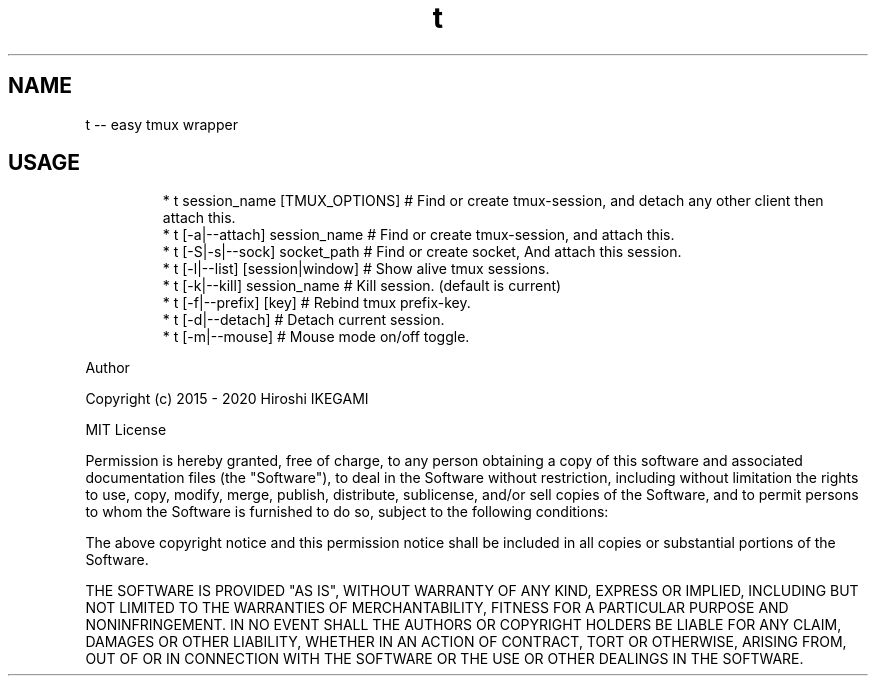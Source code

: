 .TH t
.SH NAME
.PP
t \-\- easy tmux wrapper
.SH USAGE
.PP
.RS
.nf
* t session_name [TMUX_OPTIONS]  # Find or create tmux-session, and detach any other client then attach this.
* t [-a|--attach] session_name   # Find or create tmux-session, and attach this.
* t [\-S|\-s|\-\-sock] socket_path   # Find or create socket, And attach this session.
* t [\-l|\-\-list] [session|window] # Show alive tmux sessions.
* t [\-k|\-\-kill] session_name     # Kill session. (default is current)
* t [\-f|\-\-prefix] [key]          # Rebind tmux prefix\-key.
* t [\-d|\-\-detach]                # Detach current session.
* t [\-m|\-\-mouse]                 # Mouse mode on/off toggle.
.fi
.RE
.PP
Author
.PP
Copyright (c) 2015 \- 2020 Hiroshi IKEGAMI
.PP
MIT License
.PP
Permission is hereby granted, free of charge, to any person obtaining
a copy of this software and associated documentation files (the
"Software"), to deal in the Software without restriction, including
without limitation the rights to use, copy, modify, merge, publish,
distribute, sublicense, and/or sell copies of the Software, and to
permit persons to whom the Software is furnished to do so, subject to
the following conditions:
.PP
The above copyright notice and this permission notice shall be
included in all copies or substantial portions of the Software.
.PP
THE SOFTWARE IS PROVIDED "AS IS", WITHOUT WARRANTY OF ANY KIND,
EXPRESS OR IMPLIED, INCLUDING BUT NOT LIMITED TO THE WARRANTIES OF
MERCHANTABILITY, FITNESS FOR A PARTICULAR PURPOSE AND
NONINFRINGEMENT. IN NO EVENT SHALL THE AUTHORS OR COPYRIGHT HOLDERS BE
LIABLE FOR ANY CLAIM, DAMAGES OR OTHER LIABILITY, WHETHER IN AN ACTION
OF CONTRACT, TORT OR OTHERWISE, ARISING FROM, OUT OF OR IN CONNECTION
WITH THE SOFTWARE OR THE USE OR OTHER DEALINGS IN THE SOFTWARE.
